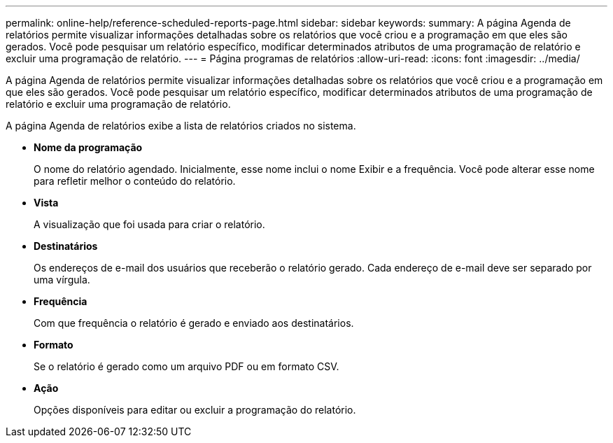 ---
permalink: online-help/reference-scheduled-reports-page.html 
sidebar: sidebar 
keywords:  
summary: A página Agenda de relatórios permite visualizar informações detalhadas sobre os relatórios que você criou e a programação em que eles são gerados. Você pode pesquisar um relatório específico, modificar determinados atributos de uma programação de relatório e excluir uma programação de relatório. 
---
= Página programas de relatórios
:allow-uri-read: 
:icons: font
:imagesdir: ../media/


[role="lead"]
A página Agenda de relatórios permite visualizar informações detalhadas sobre os relatórios que você criou e a programação em que eles são gerados. Você pode pesquisar um relatório específico, modificar determinados atributos de uma programação de relatório e excluir uma programação de relatório.

A página Agenda de relatórios exibe a lista de relatórios criados no sistema.

* *Nome da programação*
+
O nome do relatório agendado. Inicialmente, esse nome inclui o nome Exibir e a frequência. Você pode alterar esse nome para refletir melhor o conteúdo do relatório.

* *Vista*
+
A visualização que foi usada para criar o relatório.

* *Destinatários*
+
Os endereços de e-mail dos usuários que receberão o relatório gerado. Cada endereço de e-mail deve ser separado por uma vírgula.

* *Frequência*
+
Com que frequência o relatório é gerado e enviado aos destinatários.

* *Formato*
+
Se o relatório é gerado como um arquivo PDF ou em formato CSV.

* *Ação*
+
Opções disponíveis para editar ou excluir a programação do relatório.


